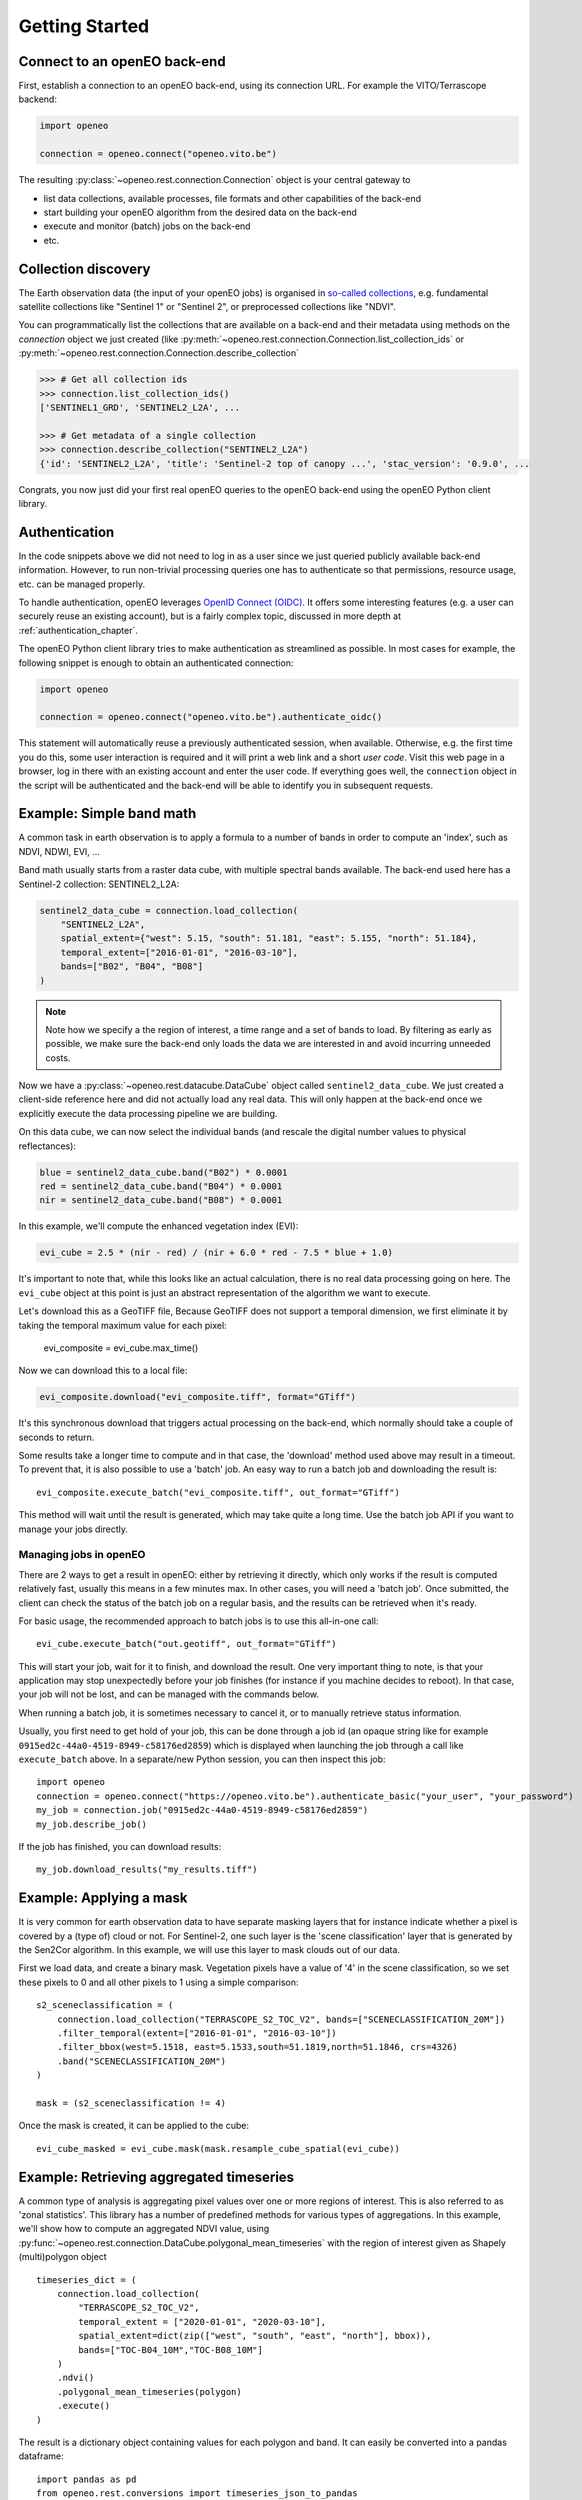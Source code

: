 ================
Getting Started
================


Connect to an openEO back-end
-------------------------------

First, establish a connection to an openEO back-end, using its connection URL.
For example the VITO/Terrascope backend:

.. code-block:: python

    import openeo

    connection = openeo.connect("openeo.vito.be")

The resulting :py:class:`~openeo.rest.connection.Connection` object is your central gateway to

- list data collections, available processes, file formats and other capabilities of the back-end
- start building your openEO algorithm from the desired data on the back-end
- execute and monitor (batch) jobs on the back-end
- etc.

.. seealso::

    Use the `openEO Hub <http://hub.openeo.org/>`_ to explore different back-end options
    and their capabilities in a web-based way.


Collection discovery
---------------------

The Earth observation data (the input of your openEO jobs) is organised in
`so-called collections <https://openeo.org/documentation/1.0/glossary.html#eo-data-collections>`_,
e.g. fundamental satellite collections like "Sentinel 1" or "Sentinel 2",
or preprocessed collections like "NDVI".

You can programmatically list the collections that are available on a back-end
and their metadata using methods on the `connection` object we just created
(like :py:meth:`~openeo.rest.connection.Connection.list_collection_ids`
or :py:meth:`~openeo.rest.connection.Connection.describe_collection`

.. code-block:: pycon

    >>> # Get all collection ids
    >>> connection.list_collection_ids()
    ['SENTINEL1_GRD', 'SENTINEL2_L2A', ...

    >>> # Get metadata of a single collection
    >>> connection.describe_collection("SENTINEL2_L2A")
    {'id': 'SENTINEL2_L2A', 'title': 'Sentinel-2 top of canopy ...', 'stac_version': '0.9.0', ...

Congrats, you now just did your first real openEO queries to the openEO back-end
using the openEO Python client library.

.. seealso::

    Find out more about data discovery, loading and filtering at :ref:`data_access_chapter`.


Authentication
---------------

In the code snippets above we did not need to log in as a user
since we just queried publicly available back-end information.
However, to run non-trivial processing queries one has to authenticate
so that permissions, resource usage, etc. can be managed properly.

To handle authentication, openEO leverages `OpenID Connect (OIDC) <https://openid.net/connect/>`_.
It offers some interesting features (e.g. a user can securely reuse an existing account),
but is a fairly complex topic, discussed in more depth at :ref:`authentication_chapter`.

The openEO Python client library tries to make authentication as streamlined as possible.
In most cases for example, the following snippet is enough to obtain an authenticated connection:

.. code-block:: python

    import openeo

    connection = openeo.connect("openeo.vito.be").authenticate_oidc()

This statement will automatically reuse a previously authenticated session, when available.
Otherwise, e.g. the first time you do this, some user interaction is required
and it will print a web link and a short *user code*.
Visit this web page in a browser, log in there with an existing account and enter the user code.
If everything goes well, the ``connection`` object in the script will be authenticated
and the back-end will be able to identify you in subsequent requests.




Example: Simple band math
-------------------------

A common task in earth observation is to apply a formula to a number of bands
in order to compute an 'index', such as NDVI, NDWI, EVI, ...


Band math usually starts from a raster data cube, with multiple spectral bands available.
The back-end used here has a Sentinel-2 collection: SENTINEL2_L2A:

.. code-block:: python

    sentinel2_data_cube = connection.load_collection(
        "SENTINEL2_L2A",
        spatial_extent={"west": 5.15, "south": 51.181, "east": 5.155, "north": 51.184},
        temporal_extent=["2016-01-01", "2016-03-10"],
        bands=["B02", "B04", "B08"]
    )

.. note::
    Note how we specify a the region of interest, a time range and a set of bands to load.
    By filtering as early as possible, we make sure the back-end only loads the
    data we are interested in and avoid incurring unneeded costs.

Now we have a :py:class:`~openeo.rest.datacube.DataCube` object called ``sentinel2_data_cube``.
We just created a client-side reference here and did not actually load any real data.
This will only happen at the back-end once we explicitly execute the data processing
pipeline we are building.

On this data cube, we can now select the individual bands
(and rescale the digital number values to physical reflectances):

.. code-block:: python

    blue = sentinel2_data_cube.band("B02") * 0.0001
    red = sentinel2_data_cube.band("B04") * 0.0001
    nir = sentinel2_data_cube.band("B08") * 0.0001

In this example, we'll compute the enhanced vegetation index (EVI):

.. code-block:: python

    evi_cube = 2.5 * (nir - red) / (nir + 6.0 * red - 7.5 * blue + 1.0)

It's important to note that, while this looks like an actual calculation,
there is no real data processing going on here.
The ``evi_cube`` object at this point is just an abstract representation
of the algorithm we want to execute.

Let's download this as a GeoTIFF file,
Because GeoTIFF does not support a temporal dimension,
we first eliminate it by taking the temporal maximum value for each pixel:


    evi_composite = evi_cube.max_time()

Now we can download this to a local file:

.. code-block:: python

    evi_composite.download("evi_composite.tiff", format="GTiff")

It's this synchronous download that triggers actual processing on the back-end,
which normally should take a couple of seconds to return.


Some results take a longer time to compute and in that case,
the 'download' method used above may result in a timeout.
To prevent that, it is also possible to use a 'batch' job.
An easy way to run a batch job and downloading the result is::

    evi_composite.execute_batch("evi_composite.tiff", out_format="GTiff")

This method will wait until the result is generated, which may take quite a long time. Use the batch job API if you want to
manage your jobs directly.

Managing jobs in openEO
#######################
There are 2 ways to get a result in openEO: either by retrieving it directly, which only works if the result
is computed relatively fast, usually this means in a few minutes max.
In other cases, you will need a 'batch job'.
Once submitted, the client can check the status of the batch job on a regular basis, and the results can be retrieved when it's ready.

For basic usage, the recommended approach to batch jobs is to use this all-in-one call::

    evi_cube.execute_batch("out.geotiff", out_format="GTiff")

This will start your job, wait for it to finish, and download the result. One very important thing to note,
is that your application may stop unexpectedly before your job finishes (for instance if you machine decides to reboot).
In that case, your job will not be lost, and can be managed with the commands below.

When running a batch job, it is sometimes necessary to cancel it, or to manually retrieve status information.

Usually, you first need to get hold of your job, this can be done through a job id
(an opaque string like for example ``0915ed2c-44a0-4519-8949-c58176ed2859``)
which is displayed when launching the job through a call like ``execute_batch`` above.
In a separate/new Python session, you can then inspect this job::

    import openeo
    connection = openeo.connect("https://openeo.vito.be").authenticate_basic("your_user", "your_password")
    my_job = connection.job("0915ed2c-44a0-4519-8949-c58176ed2859")
    my_job.describe_job()


If the job has finished, you can download results::

    my_job.download_results("my_results.tiff")




Example: Applying a mask
------------------------
It is very common for earth observation data to have separate masking layers that for instance indicate
whether a pixel is covered by a (type of) cloud or not. For Sentinel-2, one such layer is the 'scene classification'
layer that is generated by the Sen2Cor algorithm. In this example, we will use this layer to mask clouds out of our data.

First we load data, and create a binary mask. Vegetation pixels have a value of '4' in the scene classification, so we set these
pixels to 0 and all other pixels to 1 using a simple comparison::

    s2_sceneclassification = (
        connection.load_collection("TERRASCOPE_S2_TOC_V2", bands=["SCENECLASSIFICATION_20M"])
        .filter_temporal(extent=["2016-01-01", "2016-03-10"])
        .filter_bbox(west=5.1518, east=5.1533,south=51.1819,north=51.1846, crs=4326)
        .band("SCENECLASSIFICATION_20M")
    )

    mask = (s2_sceneclassification != 4)

Once the mask is created, it can be applied to the cube::

    evi_cube_masked = evi_cube.mask(mask.resample_cube_spatial(evi_cube))

Example: Retrieving aggregated timeseries
-----------------------------------------
A common type of analysis is aggregating pixel values over one or more regions of interest.
This is also referred to as 'zonal statistics'. This library has a number of predefined methods
for various types of aggregations.
In this example, we'll show how to compute an aggregated NDVI value,
using :py:func:`~openeo.rest.connection.DataCube.polygonal_mean_timeseries`
with the region of interest given as Shapely (multi)polygon object ::

    timeseries_dict = (
        connection.load_collection(
            "TERRASCOPE_S2_TOC_V2",
            temporal_extent = ["2020-01-01", "2020-03-10"],
            spatial_extent=dict(zip(["west", "south", "east", "north"], bbox)),
            bands=["TOC-B04_10M","TOC-B08_10M"]
        )
        .ndvi()
        .polygonal_mean_timeseries(polygon)
        .execute()
    )

The result is a dictionary object containing values for each polygon and band.
It can easily be converted into a pandas dataframe::

    import pandas as pd
    from openeo.rest.conversions import timeseries_json_to_pandas
    dataframe = timeseries_json_to_pandas(timeseries_dict)
    dataframe.index = pd.to_datetime(dataframe.index)
    dataframe.dropna().plot(title='openEO NDVI with clouds')

.. image:: _static/images/timeseries.png
  :width: 400
  :alt: plotted timeseries

The same method also works for multiple polygons, or GeoJSON or SHP files that are
accessible by the back-end. This allows computing aggregated values over very large areas.
